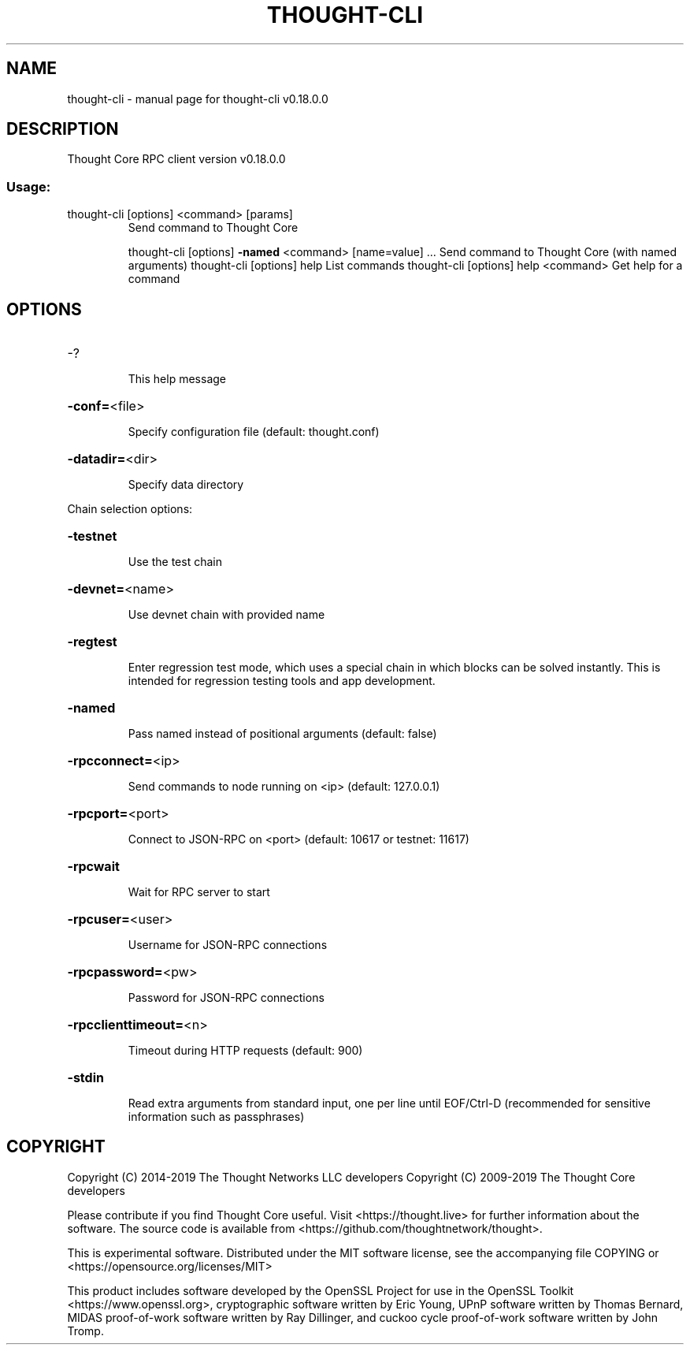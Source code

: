 .\" DO NOT MODIFY THIS FILE!  It was generated by help2man 1.47.8.
.TH THOUGHT-CLI "1" "July 2019" "thought-cli v0.18.0.0" "User Commands"
.SH NAME
thought-cli \- manual page for thought-cli v0.18.0.0
.SH DESCRIPTION
Thought Core RPC client version v0.18.0.0
.SS "Usage:"
.TP
thought\-cli [options] <command> [params]
Send command to Thought Core
.IP
thought\-cli [options] \fB\-named\fR <command> [name=value] ... Send command to Thought Core (with named arguments)
thought\-cli [options] help                List commands
thought\-cli [options] help <command>      Get help for a command
.SH OPTIONS
.HP
\-?
.IP
This help message
.HP
\fB\-conf=\fR<file>
.IP
Specify configuration file (default: thought.conf)
.HP
\fB\-datadir=\fR<dir>
.IP
Specify data directory
.PP
Chain selection options:
.HP
\fB\-testnet\fR
.IP
Use the test chain
.HP
\fB\-devnet=\fR<name>
.IP
Use devnet chain with provided name
.HP
\fB\-regtest\fR
.IP
Enter regression test mode, which uses a special chain in which blocks
can be solved instantly. This is intended for regression testing
tools and app development.
.HP
\fB\-named\fR
.IP
Pass named instead of positional arguments (default: false)
.HP
\fB\-rpcconnect=\fR<ip>
.IP
Send commands to node running on <ip> (default: 127.0.0.1)
.HP
\fB\-rpcport=\fR<port>
.IP
Connect to JSON\-RPC on <port> (default: 10617 or testnet: 11617)
.HP
\fB\-rpcwait\fR
.IP
Wait for RPC server to start
.HP
\fB\-rpcuser=\fR<user>
.IP
Username for JSON\-RPC connections
.HP
\fB\-rpcpassword=\fR<pw>
.IP
Password for JSON\-RPC connections
.HP
\fB\-rpcclienttimeout=\fR<n>
.IP
Timeout during HTTP requests (default: 900)
.HP
\fB\-stdin\fR
.IP
Read extra arguments from standard input, one per line until EOF/Ctrl\-D
(recommended for sensitive information such as passphrases)
.SH COPYRIGHT
Copyright (C) 2014-2019 The Thought Networks LLC developers
Copyright (C) 2009-2019 The Thought Core developers

Please contribute if you find Thought Core useful. Visit <https://thought.live>
for further information about the software.
The source code is available from <https://github.com/thoughtnetwork/thought>.

This is experimental software.
Distributed under the MIT software license, see the accompanying file COPYING
or <https://opensource.org/licenses/MIT>

This product includes software developed by the OpenSSL Project for use in the
OpenSSL Toolkit <https://www.openssl.org>, cryptographic software written by
Eric Young, UPnP software written by Thomas Bernard, MIDAS proof-of-work
software written by Ray Dillinger, and cuckoo cycle proof-of-work software
written by John Tromp.
